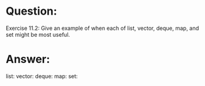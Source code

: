 * Question:
Exercise 11.2: Give an example of when each of list, vector, deque,
map, and set might be most useful.

* Answer:
list:
vector:
deque:
map:
set: 


